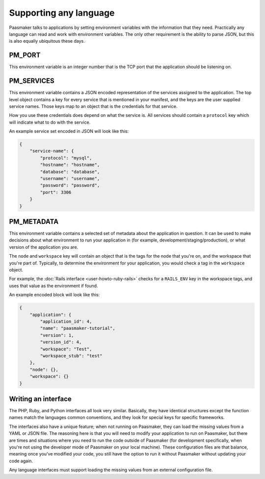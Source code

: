 Supporting any language
=======================

Paasmaker talks to applications by setting environment variables with the information
that they need. Practically any language can read and work with environment variables.
The only other requirement is the ability to parse JSON, but this is also equally
ubiquitous these days.

PM_PORT
-------

This environment variable is an integer number that is the TCP port that the application
should be listening on.

PM_SERVICES
-----------

This environment variable contains a JSON encoded representation of the services assigned
to the application. The top level object contains a key for every service that is mentioned
in your manifest, and the keys are the user supplied service names. Those keys map to an
object that is the credentials for that service.

How you use these credentials does depend on what the service is. All services should contain
a ``protocol`` key which will indicate what to do with the service.

An example service set encoded in JSON will look like this:

.. code-block:: json

	{
	    "service-name": {
	        "protocol": "mysql",
	        "hostname": "hostname",
	        "database": "database",
	        "username": "username",
	        "password": "password",
	        "port": 3306
	    }
	}

PM_METADATA
-----------

This environment variable contains a selected set of metadata about the application in
question. It can be used to make decisions about what environment to run your application
in (for example, development/staging/production), or what version of the application you
are.

The ``node`` and ``workspace`` key will contain an object that is the tags for the node
that you're on, and the workspace that you're part of. Typically, to determine the environment
for your application, you would check a tag in the ``workspace`` object.

For example, the :doc:`Rails interface <user-howto-ruby-rails>` checks for a ``RAILS_ENV``
key in the workspace tags, and uses that value as the environment if found.

An example encoded block will look like this:

.. code-block:: json

	{
	    "application": {
	        "application_id": 4,
	        "name": "paasmaker-tutorial",
	        "version": 1,
	        "version_id": 4,
	        "workspace": "Test",
	        "workspace_stub": "test"
	    },
	    "node": {},
	    "workspace": {}
	}

Writing an interface
--------------------

The PHP, Ruby, and Python interfaces all look very similar. Basically, they
have identical structures except the function names match the languages common
conventions, and they look for special keys for specific frameworks.

The interfaces also have a unique feature; when not running on Paasmaker,
they can load the missing values from a YAML or JSON file. The reasoning here
is that you will need to modify your application to run on Paasmaker, but
there are times and situations where you need to run the code outside of Paasmaker
(for development specifically, when you're not using the developer mode of
Paasmaker on your local machine). These configuration files are that balance,
meaning once you've modified your code, you still have the option to run it
without Paasmaker without updating your code again.

Any language interfaces must support loading the missing values from an
external configuration file.